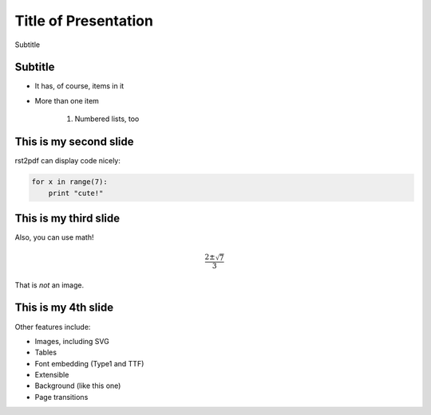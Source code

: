 Title of Presentation
==========================
Subtitle

Subtitle
-----------

* It has, of course, items in it

* More than one item

    1. Numbered lists, too

This is my second slide
-----------------------

rst2pdf can display code nicely:

.. code-block:: python

    for x in range(7):
        print "cute!"

This is my third slide
----------------------

Also, you can use math!

.. math::

    \frac{2 \pm \sqrt{7}}{3}

That is *not* an image.

This is my 4th slide
--------------------

Other features include:

* Images, including SVG

* Tables

* Font embedding (Type1 and TTF)

* Extensible

* Background (like this one)

* Page transitions

